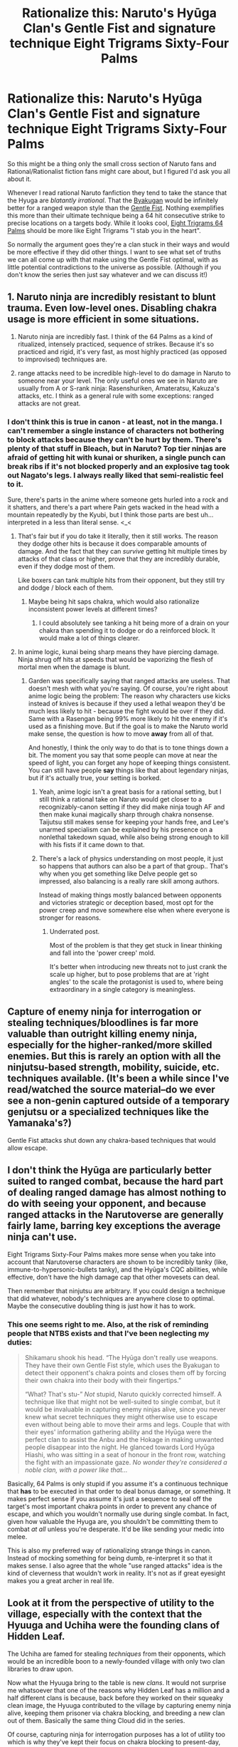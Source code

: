 #+TITLE: Rationalize this: Naruto's Hyūga Clan's Gentle Fist and signature technique Eight Trigrams Sixty-Four Palms

* Rationalize this: Naruto's Hyūga Clan's Gentle Fist and signature technique Eight Trigrams Sixty-Four Palms
:PROPERTIES:
:Author: KiritosWings
:Score: 28
:DateUnix: 1583153052.0
:DateShort: 2020-Mar-02
:END:
So this might be a thing only the small cross section of Naruto fans and Rational/Rationalist fiction fans might care about, but I figured I'd ask you all about it.

Whenever I read rational Naruto fanfiction they tend to take the stance that the Hyuga are /blatantly irrational/. That the [[https://naruto.fandom.com/wiki/Byakugan][Byakugan]] would be infinitely better for a ranged weapon style than the [[https://naruto.fandom.com/wiki/Gentle_Fist][Gentle Fist]]. Nothing exemplifies this more than their ultimate technique being a 64 hit consecutive strike to precise locations on a targets body. While it looks cool, [[https://naruto.fandom.com/wiki/Eight_Trigrams_Sixty-Four_Palms][Eight Trigrams 64 Palms]] should be more like Eight Trigrams "I stab you in the heart".

So normally the argument goes they're a clan stuck in their ways and would be more effective if they did other things. I want to see what set of truths we can all come up with that make using the Gentle Fist optimal, with as little potential contradictions to the universe as possible. (Although if you don't know the series then just say whatever and we can discuss it!)


** 1. Naruto ninja are incredibly resistant to blunt trauma. Even low-level ones. Disabling chakra usage is more efficient in some situations.

2. Naruto ninja are incredibly fast. I think of the 64 Palms as a kind of ritualized, intensely practiced, sequence of strikes. Because it's so practiced and rigid, it's very fast, as most highly practiced (as opposed to improvised) techniques are.

3. range attacks need to be incredible high-level to do damage in Naruto to someone near your level. The only useful ones we see in Naruto are usually from A or S-rank ninja: Rasenshuriken, Amateratsu, Kakuza's attacks, etc. I think as a general rule with some exceptions: ranged attacks are not great.
:PROPERTIES:
:Author: gardenofjew
:Score: 36
:DateUnix: 1583155915.0
:DateShort: 2020-Mar-02
:END:

*** I don't think this is true in canon - at least, not in the manga. I can't remember a single instance of characters not bothering to block attacks because they can't be hurt by them. There's plenty of that stuff in Bleach, but in Naruto? Top tier ninjas are afraid of getting hit with kunai or shuriken, a single punch can break ribs if it's not blocked properly and an explosive tag took out Nagato's legs. I always really liked that semi-realistic feel to it.

Sure, there's parts in the anime where someone gets hurled into a rock and it shatters, and there's a part where Pain gets wacked in the head with a mountain repeatedly by the Kyubi, but I think those parts are best uh... interpreted in a less than literal sense. <_<
:PROPERTIES:
:Author: Sophronius
:Score: 14
:DateUnix: 1583179972.0
:DateShort: 2020-Mar-02
:END:

**** That's fair but if you do take it literally, then it still works. The reason they dodge other hits is because it does comparable amounts of damage. And the fact that they can /survive/ getting hit multiple times by attacks of that class or higher, prove that they are incredibly durable, even if they dodge most of them.

Like boxers can tank multiple hits from their opponent, but they still try and dodge / block each of them.
:PROPERTIES:
:Author: KiritosWings
:Score: 6
:DateUnix: 1583181774.0
:DateShort: 2020-Mar-03
:END:

***** Maybe being hit saps chakra, which would also rationalize inconsistent power levels at different times?
:PROPERTIES:
:Author: GreenSatyr
:Score: 2
:DateUnix: 1583274676.0
:DateShort: 2020-Mar-04
:END:

****** I could absolutely see tanking a hit being more of a drain on your chakra than spending it to dodge or do a reinforced block. It would make a lot of things clearer.
:PROPERTIES:
:Author: KiritosWings
:Score: 5
:DateUnix: 1583283567.0
:DateShort: 2020-Mar-04
:END:


**** In anime logic, kunai being sharp means they have piercing damage. Ninja shrug off hits at speeds that would be vaporizing the flesh of mortal men when the damage is blunt.
:PROPERTIES:
:Author: Veedrac
:Score: 6
:DateUnix: 1583184986.0
:DateShort: 2020-Mar-03
:END:

***** Garden was specifically saying that ranged attacks are useless. That doesn't mesh with what you're saying. Of course, you're right about anime logic being the problem: The reason why characters use kicks instead of knives is because if they used a lethal weapon they'd be much less likely to hit - because the fight would be over if they did. Same with a Rasengan being 99% more likely to hit the enemy if it's used as a finishing move. But if the goal is to make the Naruto world make sense, the question is how to move *away* from all of that.

And honestly, I think the only way to do that is to tone things down a bit. The moment you say that some people can move at near the speed of light, you can forget any hope of keeping things consistent. You can still have people *say* things like that about legendary ninjas, but if it's actually true, your setting is borked.
:PROPERTIES:
:Author: Sophronius
:Score: 3
:DateUnix: 1583186274.0
:DateShort: 2020-Mar-03
:END:

****** Yeah, anime logic isn't a great basis for a rational setting, but I still think a rational take on Naruto would get closer to a recognizably-canon setting if they did make ninja tough AF and then make kunai magically sharp through chakra nonsense. Taijutsu still makes sense for keeping your hands free, and Lee's unarmed specialism can be explained by his presence on a nonlethal takedown squad, while also being strong enough to kill with his fists if it came down to that.
:PROPERTIES:
:Author: Veedrac
:Score: 5
:DateUnix: 1583189637.0
:DateShort: 2020-Mar-03
:END:


****** There's a lack of physics understanding on most people, it just so happens that authors can also be a part of that group.. That's why when you get something like Delve people get so impressed, also balancing is a really rare skill among authors.

Instead of making things mostly balanced between opponents and victories strategic or deception based, most opt for the power creep and move somewhere else when where everyone is stronger for reasons.
:PROPERTIES:
:Author: fassina2
:Score: 6
:DateUnix: 1583364664.0
:DateShort: 2020-Mar-05
:END:

******* Underrated post.

Most of the problem is that they get stuck in linear thinking and fall into the 'power creep' mold.

It's better when introducing new threats not to just crank the scale up higher, but to pose problems that are at 'right angles' to the scale the protagonist is used to, where being extraordinary in a single category is meaningless.
:PROPERTIES:
:Author: RynnisOne
:Score: 5
:DateUnix: 1583603686.0
:DateShort: 2020-Mar-07
:END:


** Capture of enemy ninja for interrogation or stealing techniques/bloodlines is far more valuable than outright killing enemy ninja, especially for the higher-ranked/more skilled enemies. But this is rarely an option with all the ninjutsu-based strength, mobility, suicide, etc. techniques available. (It's been a while since I've read/watched the source material--do we ever see a non-genin captured outside of a temporary genjutsu or a specialized techniques like the Yamanaka's?)

Gentle Fist attacks shut down any chakra-based techniques that would allow escape.
:PROPERTIES:
:Author: lecupra
:Score: 30
:DateUnix: 1583159257.0
:DateShort: 2020-Mar-02
:END:


** I don't think the Hyūga are particularly better suited to ranged combat, because the hard part of dealing ranged damage has almost nothing to do with seeing your opponent, and because ranged attacks in the Narutoverse are generally fairly lame, barring key exceptions the average ninja can't use.

Eight Trigrams Sixty-Four Palms makes more sense when you take into account that Narutoverse characters are shown to be incredibly tanky (like, immune-to-hypersonic-bullets tanky), and the Hyūga's CQC abilities, while effective, don't have the high damage cap that other movesets can deal.

Then remember that ninjutsu are arbitrary. If you could design a technique that did whatever, nobody's techniques are anywhere close to optimal. Maybe the consecutive doubling thing is just how it has to work.
:PROPERTIES:
:Author: Veedrac
:Score: 19
:DateUnix: 1583154334.0
:DateShort: 2020-Mar-02
:END:

*** This one seems right to me. Also, at the risk of reminding people that NTBS exists and that I've been neglecting my duties:

#+begin_quote
  Shikamaru shook his head. “The Hyūga don't really use weapons. They have their own Gentle Fist style, which uses the Byakugan to detect their opponent's chakra points and closes them off by forcing their own chakra into their body with their fingertips.”

  “What? That's stu-” /Not/ stupid, Naruto quickly corrected himself. A technique like that might not be well-suited to single combat, but it would be invaluable in capturing enemy ninjas alive, since you never knew what secret techniques they might otherwise use to escape even without being able to move their arms and legs. Couple that with their eyes' information gathering ability and the Hyūga were the perfect clan to assist the Anbu and the Hokage in making unwanted people disappear into the night. He glanced towards Lord Hyūga Hiashi, who was sitting in a seat of honour in the front row, watching the fight with an impassionate gaze. /No wonder they're considered a noble clan, with a power like that.../
#+end_quote

Basically, 64 Palms is only stupid if you assume it's a continuous technique that *has* to be executed in that order to deal bonus damage, or something. It makes perfect sense if you assume it's just a sequence to seal off the target's most important chakra points in order to prevent any chance of escape, and which you wouldn't normally use during single combat. In fact, given how valuable the Hyuga are, you shouldn't be committing them to combat /at all/ unless you're desperate. It'd be like sending your medic into melee.

This is also my preferred way of rationalizing strange things in canon. Instead of mocking something for being dumb, re-interpret it so that it makes sense. I also agree that the whole "use ranged attacks" idea is the kind of cleverness that wouldn't work in reality. It's not as if great eyesight makes you a great archer in real life.
:PROPERTIES:
:Author: Sophronius
:Score: 18
:DateUnix: 1583179520.0
:DateShort: 2020-Mar-02
:END:


** Look at it from the perspective of utility to the village, especially with the context that the Hyuuga and Uchiha were the founding clans of Hidden Leaf.

The Uchiha are famed for stealing /techniques/ from their opponents, which would be an incredible boon to a newly-founded village with only two clan libraries to draw upon.

Now what the Hyuuga bring to the table is new /clans/. It would not surprise me whatsoever that one of the reasons why Hidden Leaf has a million and a half different clans is because, back before they worked on their squeaky clean image, the Hyuuga contributed to the village by capturing enemy ninja alive, keeping them prisoner via chakra blocking, and breeding a new clan out of them. Basically the same thing Cloud did in the series.

Of course, capturing ninja for interrogation purposes has a lot of utility too which is why they've kept their focus on chakra blocking to present-day, but if you ask me that's why they started doing it to begin with.
:PROPERTIES:
:Author: meterion
:Score: 15
:DateUnix: 1583177334.0
:DateShort: 2020-Mar-02
:END:


** There is a lot of difference between say playing the knife game and precision shooting. While both may be well centered around precision there's kind a large mechanical difference between putting your fingers to a specific spot and we'll launch projecticle at someone whom your special eyes dont really help you in being able predict where they'll be or how to compensate for the fact that they can and will dodge or parry said attack. Also if anything the 8 trigrams is supposed to be not overkill but overprepared to a certain extent it's supposed to cover all bases in a way that it might not have much use against a superior opponent ala mascara but if your reactions and speed are equivalent or better than your oppponent you can win the 1v1. It's I hesitate to say like a dueling technique because of how dueling doesnt and isnt supposed to be real fighting, but the way they describe it as something only taught to the Head(s) of the household means that it was like a technique made for their Clan heads to win against other Clan heads in say the Warring Clans Era. Also the fact that it continued to not be taught meant that there were fewer opprtunities for the technique to be analyzed for weaknesses by opposing forces.
:PROPERTIES:
:Author: anenymouse
:Score: 7
:DateUnix: 1583179783.0
:DateShort: 2020-Mar-02
:END:


** I think the main problem with ranged attacks is how fast ninjas in Naruto are. In fact in many cases I'd argue higher level ninja are faster than projectiles. A ranged style is only good for as long as you can keep your opponent at bay and in Naruto ninja are exceptionally good at closing the distance. We see only a few long-range specialists in Naruto, and the premier one also specialises in using close-ranged weaponry (Ten-Ten). A Long-Range specialist would have to rely heavily on stealth and the element of surprise - a tall order in a world so stuffed with not only super-speed, but also massive AoE attacks that destroy cover and a bunch of pretty over-powered sensory abilities that make stealth obsolete as well. It's surprisingly hard to hide in the world of ninjas, because everybody else is also a ninja. And the element of surprise is even harder to utilise properly - even if you get off the perfect snipe there's a pretty good chance your opponent has such fast, ninja reflexes that they can dodge your shot anyway and then your cover is completely blown.

Also an easy way to rationalize the 64 palms is this; this is a world where chakra exists, and is the foundation for so many bullshit invulnerability/avoid death techniques that it can be hard to keep track. The 64 palms (when executed as a kill technique) could easily start with the Gentle Fist equivalent of 'I stab you in the heart!', with the rest of the attacks focusing on shutting of the opponent's chakra system so they can't use some kind of bullshit back-up technique to survive the usually lethal opening barrage.

But here is my main idea. There is perhaps one great Long-Range vs. Close Range battle in Naruto - Kidomaru vs. Neji. In this fight Kidomaru notes that he has to resort to long-range fighting because attempting to go hand-to-hand with a Hyuga is suicide; ninja are entirely dependant on chakra usage, so the moment the Hyuga lands one good hit they can often end the fight. So Kidomaru retreats and starts a long-range fight, only there is one major downside. As I mentioned before, sensory abilities are a direct counter to the stealth and surprise needed to make precision, long-range fighting viable in a world as high-speed as Naruto. And the Hyuga happen to have the most over-powered sensory ability on the planet - the Byakugan. The lengths Kidomaru has to go to just to land a few good hits on Neji are comical, and would be far beyond the abilities of any common ninja - the average combatant in that situation would be forced into close-range (where the Hyuga reign supreme) or would be forced to flee.

So essentially the Hyuga found themselves in one of the few settings where long-range combat is actually at a disadvantage and high-speed, close-range fighting is the norm, and then went about making themselves almost unbeatable in close-range. They essentially force their opponents into long-range (and therefore into disadvantage) and are almost impossible to surprise or snipe; they can literally see an arrow, bomb, or kunai coming from a mile away. When fighting the Hyuga it is often a dead-if-you-do-dead-if-you-don't situation. If you get into close range you die, but if you stay at range you end up against someone with abilities almost optimised for dealing with projectiles.

This whole strategy, of course, breaks down once the enemies get strong enough that they have ways to easily deal with the Hyuga ability to suppress chakra, or have projectiles over-powered enough that the defensive prowess of the Hyuga don't matter. And this of course covers most of the A-S rank bad guys in the series. The Hyuga are a finnicky, but very effective build - it hard counters 90% of their enemies, but is completely in-equipped to deal with the remaining 10%.

But in those few cases they also have plenty of time to see the danger coming and just run away.
:PROPERTIES:
:Author: Wun_Weg_Wun_Dar__Wun
:Score: 7
:DateUnix: 1583282466.0
:DateShort: 2020-Mar-04
:END:

*** u/RynnisOne:
#+begin_quote
  In fact in many cases I'd argue higher level ninja are faster than projectiles
#+end_quote

Law of physics say that the speed of the ninja throwing it influences the speed of the projectiles. So higher level ones can throw ones that are also faster.

Since most battles involving projectiles don't involve running away from them in straight lines like a cartoon character, this doesn't come up much either.

Also, at this point, from centuries of usage, people should already /know/ where the primary chakra points are, and design armor to compensate for people trying to use such tricks.
:PROPERTIES:
:Author: RynnisOne
:Score: 1
:DateUnix: 1583605344.0
:DateShort: 2020-Mar-07
:END:

**** This is a world where ninjas can use magical chakra techniques to move incredibly quickly (e.g the Body Flicker or Replacement Technique) - I'd argue that it's easily possible for a high level ninja with access to these techniques to be far faster than any projectile they could throw.

The entire point of the Gentle Fist is that it makes armour useless. They are projecting chakra into their opponents body, not physically poking them very hard. It is meant to be so devastating because it's almost impossible to actually block, severely restricting defensive options and giving the Hyuga a massive advantage in melee range. Any armour thick enough to block the Gentle Fist would most likely be heavy enough to slow the ninja down, which is a serious problem. This may be a universe were dodging is easy, but its also a universe where offence tends to trump defence - not many ninja can actually afford to take a serious hit from a rival. Failure to dodge is usually going to be a death sentence, so lowering your mobility by wearing armour isn't usually going to be worth it.
:PROPERTIES:
:Author: Wun_Weg_Wun_Dar__Wun
:Score: 2
:DateUnix: 1583611421.0
:DateShort: 2020-Mar-07
:END:


** I brought this up a few other times, but my understanding is that the multi-kilometer range of Hinata was an extreme aberration and possibly an indicator that she had some kind of mutation that exchanged precision at close range in exchange for extreme range. I believe that this is backed up in canon as Hinata is the only Hyūga who demonstrated a range on her Byakugan that extends beyond close range and the range of Neji (a prodigy) was limited to a few meters.

This seems like a very simple way to explain why the Hyūga primarily focused on close-combat while also removing the ridiculous intelligence advantage that would come from access to such a ludicrously powerful spying tool.
:PROPERTIES:
:Author: CaseyAshford
:Score: 3
:DateUnix: 1583188484.0
:DateShort: 2020-Mar-03
:END:


** Hyuuga don't see particularly further than ordinary people though, or with particularly better acuity.

Hyuuga advantages are

1) can see through solid objects 2) expanded field of view (and presumably better ability to process information to compensate for seeing more) 3) can see chakra

The relevance of chakra is that it's easier to spot people, so I assume that suitability for ranged combat is what you mean. But, you have to consider fights that aren't 1v1

Expanded field of view means that a hyuuga sniper is ignoring half of his field of vision (the half behind him), and a hyuuga sniper can't have walls between him and enemies (or he'd have to fire attacks through the walls) so he's ignoring his xray vision, and a hyuuga sniper is vulnerable to return fire. If a hyuuga is assassinating a single target or participating in a sniper duel, that's fine, but the Hyuuga clan developed techniques in a time of clan warfare, as in groups vs groups.

So a Hyuuga sniper launches a distance jutsu, kills one or two enemies, then gets bombarded with return fire, and the best defense he has, the rotation, is chakra demanding and locks him in place. And that defense is still better than what's available to almost any other clan.

But, if a Hyuuga gets into a large group melee, the enemy can't just bombard him without large amounts of friendly fire. On top of that, in a cluster of bodies, a Hyuuga can see far more of what's happening than a normal person, and isn't as vulnerable to getting stabbed from behind as a normal ninja.

In this chaotic melee, the 64 palms becomes far more valuable. It mission kills basically any ninja other than a jinchuuriki, leaves a prisoner for interrogation or ransom, is quick to use, difficult to defend against, has degrees of success other than perfect victory and no-sell, takes a small amount of chakra/stamina and moreover, enemies further away still have to worry about friendly fire for their fallen comrades. Its ideal for messy, long melees between large groups of opponents.

You know how in canon, Madara dances through an army? That's how I imagine every high level hyuuga in the Warring Clans Era

Moreover, despite being just as strong a clan, you'll notice that the Hyuuga never had to deal with the same level of grudges as the Uchiha, which could be for a lot of reasons, but I imagine that ransoming captured ninja rather than executing them probably made them a "less bad" ninja clan to deal with than the more battle happy clans like the Uchiha or Kaguya.

That said, I always wanted to see a Hyuuga puppeteer burying themselves and fight a battle by proxy with puppets, using the Byakugan to see through 20m of earth as chakra threads control a puppet army without putting the ninja at risk.
:PROPERTIES:
:Author: Disposable_Face
:Score: 3
:DateUnix: 1583437539.0
:DateShort: 2020-Mar-05
:END:

*** u/KiritosWings:
#+begin_quote
  That said, I always wanted to see a Hyuuga puppeteer burying themselves and fight a battle by proxy with puppets, using the Byakugan to see through 20m of earth as chakra threads control a puppet army without putting the ninja at risk.
#+end_quote

That sounds absolutely dope. And canonically probably would be one of the weirdest combos since puppet manipulation was a Hidden Sand exclusive technique. I'd love it.
:PROPERTIES:
:Author: KiritosWings
:Score: 2
:DateUnix: 1583441351.0
:DateShort: 2020-Mar-06
:END:


** Since I don't know when else it would be even remotely topical for me to mention, I think that an Oregairu/Naruto cross with a reincarnated 8 man as Neji would work incredibly well. Even the fish eyes persist.
:PROPERTIES:
:Author: hyphenomicon
:Score: 2
:DateUnix: 1583184918.0
:DateShort: 2020-Mar-03
:END:


** Suppose that vision or aiming techniques that see people's surfaces are common but which see their chakra innards are rare. How much marginally better is a Hyuuga's aim than anyone else half decent, vs. a Hyuuga's chakra sight over anyone else's? Specialization. Real question is just why they developed it prior to living in a village to complement them, right?
:PROPERTIES:
:Author: hyphenomicon
:Score: 2
:DateUnix: 1583186671.0
:DateShort: 2020-Mar-03
:END:


** u/GreenSatyr:
#+begin_quote
  That the [[https://naruto.fandom.com/wiki/Byakugan][Byakugan]] would be infinitely better for a ranged weapon style
#+end_quote

Why though? Why should seeing in all directions make you /accurate/? To shoot a ranged weapon you only need to see in one direction.

Especially when you live with sharingan users, who would in fact be more accurate.
:PROPERTIES:
:Author: GreenSatyr
:Score: 2
:DateUnix: 1583284936.0
:DateShort: 2020-Mar-04
:END:


** 1 byakugan comes at a reduced depth perception, making it less effective at precision maneuvers like hitting a target at range.

2 Byakugan requires a lot of focus, reducing your effectiveness at blocking and countering your opponents' moves, when they're not doing something rendered extremely obvious and ineffective by the Byakugan's 355 degree vision. Extra focus is also needed to keep moving your head to cover the blind cone.

1. To make up for this weakness in no. 2 the Hyuuga have developed a technique which disables a foe's ability to attack them from the outside in. Rather than trying to slip past a foe's defense as most warriors would call the efficient or effective route, the Hyuuga attack each exposed point of defense, to stop it from defending the next. They attack the fingers, to force the opponent to use their palms, then the palms and elbows to disable those as points of impact. They work on the feet and knees, head, shoulders, and work their way in slowly to set up a scenario where the opponent is utterly helpless to prevent the next strike right up until the deadly final one.
:PROPERTIES:
:Author: MilesSand
:Score: 2
:DateUnix: 1583297751.0
:DateShort: 2020-Mar-04
:END:


** You want to make it optimal? Make it fit a true Ninja mold--be sneaky about it.

The 64-strike thing is an obfuscation of the truth. There's only 5 or 6 key points that *need* to be hit. They're not hitting an actual 64 times to do it, probably only about 12 or 16, but a majority of those are feints to hide the true nature of the technique. Anyone who has seen it believes the target will be getting hit by the full advertised number of attacks, which serves to distract them from the truth as well as demoralize them because they believe an opponent who can pull it off is /actually that fast/ and they would be fools to try and block them all.

It *feels* like 64 strikes because many of those are instant hits to pain nerves which react a split second later causing agony farther down the line.

The 'exploding backward' effect it caused both by the energy expenditure of the user and a shockwave of chakra from the target as their closed chakra lines expel the energy they had been containing. Since it's expelled in the direction of the attack, they function as tiny little rocket boosters propelling the target backward just as the kinetic force from the attacker also pushes them.

The technique isn't use to kill, but to immobilize, capture, and demoralize. Watching your ally get hit with it and turned into a helpless ragdoll is enough to make you not want to get hit, either. It's also good in negotiation purposes because you can take down their most skilled/powerful guy without killing him, which makes it easier to negotiate an end to the hostilities later as they don't have families with new blood oaths to avenge against the technique's practitioners.
:PROPERTIES:
:Author: RynnisOne
:Score: 2
:DateUnix: 1583604215.0
:DateShort: 2020-Mar-07
:END:


** the point is that they interrupt whatever the target tries to do. like when an esper deck kills you by hitting 10 times with their 2 power board because they have 5 counterspells in hand and yours is empty. also may have something to do with getting around bullshit "i can't be damaged" effects.

if there is an obvious direction they should take their art it would be things that interfere with others' vision, spreading around generous amounts of traps or just sneaking near people to combo them. a team where the job of the other two ninjas is to just get the hyuga close to the target would make a lot of sense.
:PROPERTIES:
:Author: llllll--llllll
:Score: 1
:DateUnix: 1583184213.0
:DateShort: 2020-Mar-03
:END:


** 1) Ranged attacks have travel time. Gunpowder isn't a thing so you're looking at bows and arrows at best, and ninja are extremely fast with extreme twitch reflexes. It doesn't matter if you can aim and hit a stationary target 10 kilometers away, you'll never hit a ninja who's aware they're in a fight. You might get an ambush attack on them... but you might not, given that detection techniques are a thing.

Getting closer obviously means less travel time but it also puts you, the dedicated ranged combatant, closer to the dedicated melee combatant. You'd have to find a sweet spot between them being close enough to not be able to dodge, and far enough not to be able to cover the distance and kill you. It's entirely believable that for any real threat in the series, no such range exists.

2) Naruto's tech level isn't advanced enough to create projectiles that can fly straight over those huge distances anyway. You can aim your bow/kunai/whatever as well as you like, imperfections in the metal/ the wind/etc. will have it go off course.

3) Stealth is supposed to be a thing in the setting, even if the manga itself didn't really go for it. Many fights will begin with the parties finding each other at a relatively short range, where the melee combatant will win.

Overall, I think that to be viable any ranged technique needs to either also work as a close-quarters technique, have a negligible travel time (so lasers, or teleporting projectiles?) or have such a large area of effect that the opponent can't dodge even if they see it coming, which is /massive./
:PROPERTIES:
:Author: Flashbunny
:Score: 1
:DateUnix: 1583203819.0
:DateShort: 2020-Mar-03
:END:

*** u/kaukamieli:
#+begin_quote
  1) Ranged attacks have travel time. Gunpowder isn't a thing so you're looking at bows and arrows at best, and ninja are extremely fast
#+end_quote

This is kinda contradicting. Why are ninjas fast? Because of chakra. What is chakra? Some kind of energy they can use to affect the world. What do you need to make things move very fast? Apply enough energy to it.

You could totally shoot bullets with chakra. Faster than any gun. Naruto explodes a tree on his first time trying to treewalk.
:PROPERTIES:
:Author: kaukamieli
:Score: 1
:DateUnix: 1583378406.0
:DateShort: 2020-Mar-05
:END:

**** Your general point is correct. Chakra can apply immense kinetic force to objects

But Naruto doesn't explode a tree. Naruto fails to stick to the tree at all, while Sasuke cracks the tree's bark. Neither one explodes a tree. And Sakura is ultimately the one who learns how to use chakra to apply physical force directly
:PROPERTIES:
:Author: Disposable_Face
:Score: 2
:DateUnix: 1583438821.0
:DateShort: 2020-Mar-05
:END:

***** Didn't mean the whiole tree goes down, just that there was an explosion that propels him away, but yea I checked the scene and apparently I've been enjoying too much fanfiction. :D
:PROPERTIES:
:Author: kaukamieli
:Score: 1
:DateUnix: 1583460012.0
:DateShort: 2020-Mar-06
:END:

****** Yeah, it's a common fanfic trope that Naruto is using too much chakra, and so his jutsu fail, but it's not supported by canon.

Narratively, naruto always struggles to actually use the power available to him, whether he's not stick to a tree when learning to climb, sinking into hot springs when trying to walk on water, or summoning tadpoles instead of frogs.

This also fits with his character arc. Naruto knows what kind of person he is, and doesn't really change as a person that much, so his arc is more about finding a place where it's ok to be himself, and with jutsu, he has the power to pull off amazing feats, but struggles to reach the point where he can apply it. And a lot of his biggest moments have him juxtaposing a personal realization or declaration in line with his existing character and finally bridging that gap.

And it contrasts with Sasuke, who overpowers the exercise when tree walking, changes his fighting style multiple times, and starts out with big flashy fireballs and lightning strikes, before eventually settling on Amenotejikara spam, because Sasuke doesn't really know who he is or who he wants to be, so he does what he thinks is expected of him with as much effort as possible, starting with standard Uchiha fireballs, then moving to Kakashi-esque lightning jutsu (only bigger) and Orochimaru style summoning, then switching to Itachi's more flashy jutsu of Susanoo and Ameterasu, before, at the end of his arc, moving on to his own custom jutsu and special abilities, which he uses in far more conservative and low key ways. Seriously, watch the Danzo v Sasuke fight and then watch the Naruto and Sasuke v Momoshiki fight. That's a big change in fighting style.
:PROPERTIES:
:Author: Disposable_Face
:Score: 3
:DateUnix: 1583471566.0
:DateShort: 2020-Mar-06
:END:

******* I stopped watching shippuuden at some point and read it to the end as manga. I was getting really bored of watching one piece, naruto, detective conan... all of they are those looooong neverending series and manga is just so much faster.
:PROPERTIES:
:Author: kaukamieli
:Score: 1
:DateUnix: 1583472133.0
:DateShort: 2020-Mar-06
:END:


**** Okay, hypothetically you could wave your hand and declare that it's possible to use chakra to power a gun - and you definitely are doing so, because chakra isn't real and whether or not you can "apply" that energy in that form is entirely down to an author's discretion - but the fact remains that such devices do not exist in the setting, and as such aren't really relevant to the question of why ranged attacks don't work in Naruto.
:PROPERTIES:
:Author: Flashbunny
:Score: 1
:DateUnix: 1583388243.0
:DateShort: 2020-Mar-05
:END:

***** I'm not talking about a gun, just ranged attacks. Just launching items from your hand. Apply chakra to create an explosion or otherwise propel the item like Naruto does with his feet.

edit2: Hey, actual chakra machine gun. [[https://comicbook.com/anime/2017/12/24/boruto-naruto-next-generations-guns-weapons-anime-manga/]]
:PROPERTIES:
:Author: kaukamieli
:Score: 1
:DateUnix: 1583388581.0
:DateShort: 2020-Mar-05
:END:

****** I would be amazed if it were possible to launch a projectile on a straight path across long distances via a controlled explosion etc. with your hand, and indeed have seen no such technique. Modern handguns are accurate to around 100 feet in the hands of an experienced shooter, with machine-crafted bullets.

Your first edit isn't a real thing, that's a fanon wiki. Those images are from several other anime.

Your second edit refers to Boruto canon, which takes place in the future when the tech level has gone up.
:PROPERTIES:
:Author: Flashbunny
:Score: 1
:DateUnix: 1583390508.0
:DateShort: 2020-Mar-05
:END:

******* Oops on that first link. :D

But yea, they do a lot of impossible things. Surely they can help aiming with chakra. The dudes can control wires and all kind of items.

Yes, it's from Boruto, but that does not matter. It's the same world and we are arguing if it would be possible. If it is possible when they apply their minds to it, it is definitely possible.

This is from Naruto canon. [[https://naruto.fandom.com/wiki/Handheld_Kunai_Launcher]]

Besides, there are a shitton of ranged techniques. Naruto throws Rasenshuriken around. Pretty effective and clearly he can aim it.
:PROPERTIES:
:Author: kaukamieli
:Score: 1
:DateUnix: 1583394154.0
:DateShort: 2020-Mar-05
:END:

******** It's really easy to handwave as possible, and would be entirely believable... except that surely such a technique would make throwing kunai around extremely obsolete, so at the very least it doesn't exist.

I will concede that the Boruto machine guns show chakra guns /possible/, but they still fairly obviously require a higher tech level than Naruto had, which is the time generally referred to, because no one likes Boruto. As such, it doesn't really affect the reasoning behind the traditions of the Hyuuga clan.

The ransenshuriken is a top-tier technique that qualifies as relevant for moving extremely fast, and being usable as a melee technique. Again though, it's not really relevant to the Hyuuga.
:PROPERTIES:
:Author: Flashbunny
:Score: 1
:DateUnix: 1583396109.0
:DateShort: 2020-Mar-05
:END:

********* u/kaukamieli:
#+begin_quote
  they still fairly obviously require a higher tech level than Naruto had
#+end_quote

Really only different attitude. Have you seen the tech in Naruto? They have TV and whatever. Did you read Boruto? They were like "oy, these machines are dumdum, real ninjutsu is where it's at".

Rasenshuriken yes. There are lower techniques.

Water dragon thingy: "The user manipulates water into the shape of a dragon, which they then direct at a target."

Here is a relevant jutsu. [[https://naruto.fandom.com/wiki/Earth_Release:_Rock_Gun_Technique]]

The setting is just not that consistent. ESPECIALLY with the tech level, which is all over the place. Kishimoto thought guns don't fit ninjas so they shouldn't exist. Boruto is all about going forwards with that stuff.

But given this sub, I don't think a rational story should have that kind of limit without a good reason.

And throwing kunai should be obsolete, other than that it doesn't use chakra in itself and you can use exploding tags with them.
:PROPERTIES:
:Author: kaukamieli
:Score: 1
:DateUnix: 1583396743.0
:DateShort: 2020-Mar-05
:END:


** It's a ritual dueling technique. Most of Neji's loadout in canon are techniques he's not supposed to have access to as a branch family member. Not all of them are going to be perfectly battle-ready.

Though if anything what canon shows is the strength of the gentle fist combined with the chakra-conductive web the spider guy, (kidomaru?) uses. Similar wire could be interesting.

The fact of the matter is rational fiction is about lightsabers and death stars. Making the gentle fist a rational choice doesn't require keeping it exactly the same
:PROPERTIES:
:Author: Revlar
:Score: 1
:DateUnix: 1583273262.0
:DateShort: 2020-Mar-04
:END:
